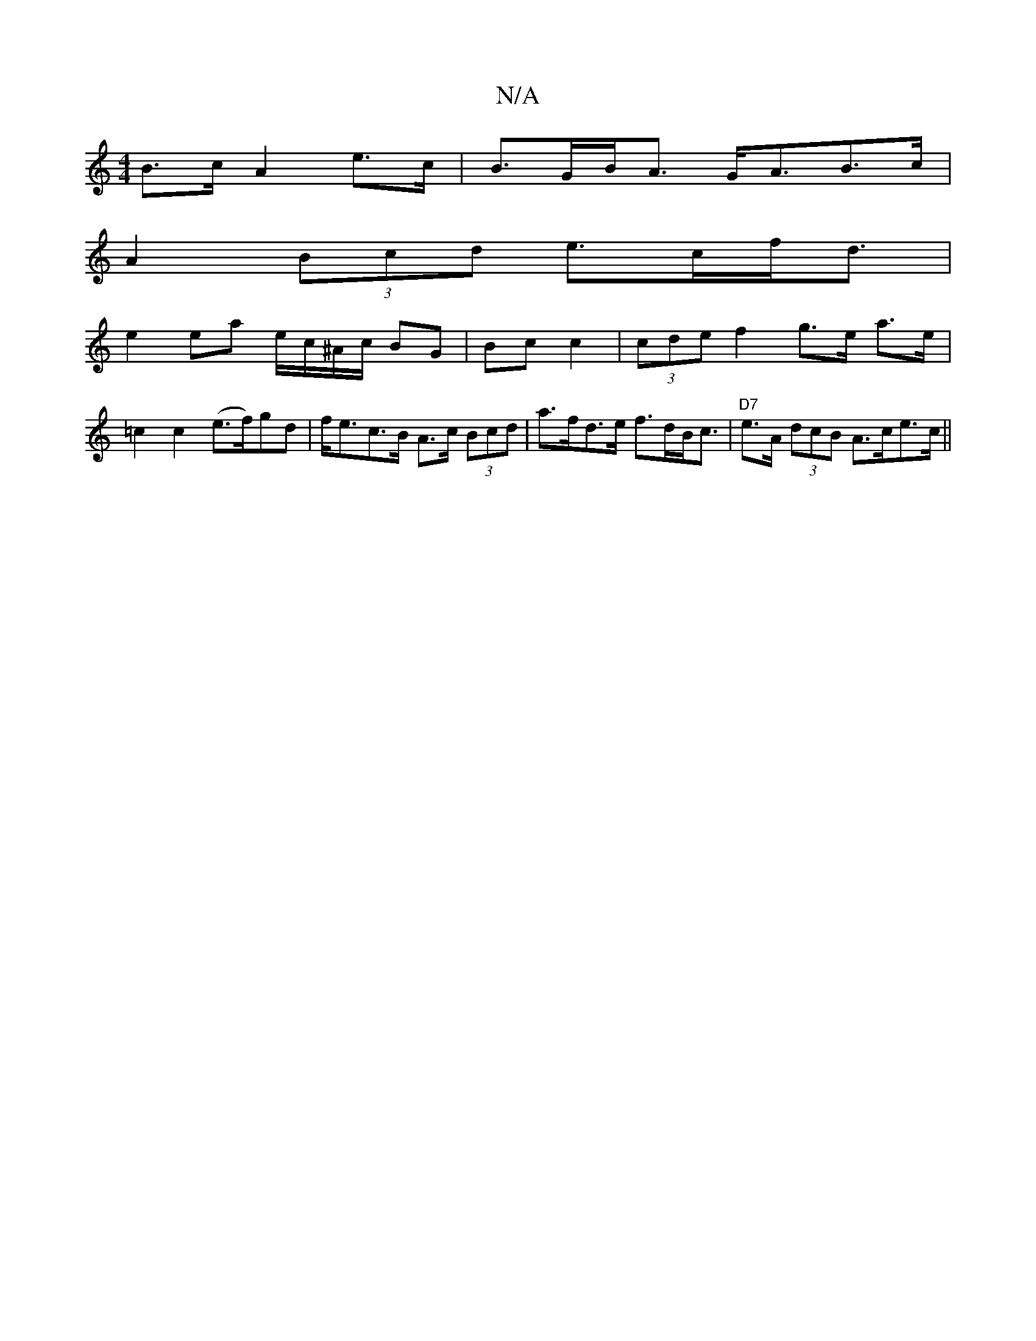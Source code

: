 X:1
T:N/A
M:4/4
R:N/A
K:Cmajor
B>c A2 e>c | B>GB<A G<AB>c|
A2 (3Bcd e>cf<d|
e2ea e/c/^A/c/ BG|Bc c2 | (3cde f2 g>e a>e| =c2 c2 (e>f)gd|f<ec>B A>c (3Bcd|a>fd>e f>dB<c|"D7"e>A (3dcB A>ce>c||

g>e de fe |
dA F AGA d2 B |B>cd A>e f<e| 